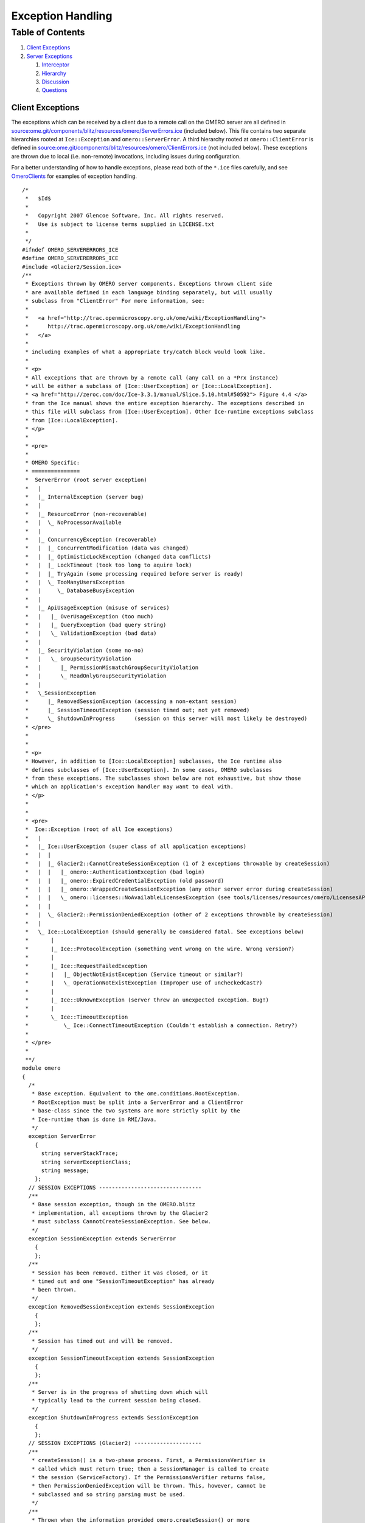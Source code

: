 Exception Handling
==================

Table of Contents
^^^^^^^^^^^^^^^^^

#. `Client Exceptions <#ClientExceptions>`_
#. `Server Exceptions <#ServerExceptions>`_

   #. `Interceptor <#Interceptor>`_
   #. `Hierarchy <#Hierarchy>`_
   #. `Discussion <#Discussion>`_
   #. `Questions <#Questions>`_

Client Exceptions
-----------------

The exceptions which can be received by a client due to a remote call on
the OMERO server are all defined in
`source:ome.git/components/blitz/resources/omero/ServerErrors.ice </ome/browser/ome.git/components/blitz/resources/omero/ServerErrors.ice>`_
(included below). This file contains two separate hierarchies rooted at
``Ice::Exception`` and ``omero::ServerError``. A third hierarchy rooted
at ``omero::ClientError`` is defined in
`source:ome.git/components/blitz/resources/omero/ClientErrors.ice </ome/browser/ome.git/components/blitz/resources/omero/ClientErrors.ice>`_
(not included below). These exceptions are thrown due to local (i.e.
non-remote) invocations, including issues during configuration.

For a better understanding of how to handle exceptions, please read both
of the ``*.ice`` files carefully, and see
`OmeroClients </ome/wiki/OmeroClients>`_ for examples of exception
handling.

::

    /*
     *   $Id$
     *
     *   Copyright 2007 Glencoe Software, Inc. All rights reserved.
     *   Use is subject to license terms supplied in LICENSE.txt
     *
     */
    #ifndef OMERO_SERVERERRORS_ICE
    #define OMERO_SERVERERRORS_ICE
    #include <Glacier2/Session.ice>
    /**
     * Exceptions thrown by OMERO server components. Exceptions thrown client side
     * are available defined in each language binding separately, but will usually
     * subclass from "ClientError" For more information, see:
     *
     *   <a href="http://trac.openmicroscopy.org.uk/ome/wiki/ExceptionHandling">
     *      http://trac.openmicroscopy.org.uk/ome/wiki/ExceptionHandling
     *   </a>
     *
     * including examples of what a appropriate try/catch block would look like.
     *
     * <p>
     * All exceptions that are thrown by a remote call (any call on a *Prx instance)
     * will be either a subclass of [Ice::UserException] or [Ice::LocalException].
     * <a href="http://zeroc.com/doc/Ice-3.3.1/manual/Slice.5.10.html#50592"> Figure 4.4 </a>
     * from the Ice manual shows the entire exception hierarchy. The exceptions described in
     * this file will subclass from [Ice::UserException]. Other Ice-runtime exceptions subclass
     * from [Ice::LocalException].
     * </p>
     *
     * <pre>
     *
     * OMERO Specific:
     * ===============
     *  ServerError (root server exception)
     *   |
     *   |_ InternalException (server bug)
     *   |
     *   |_ ResourceError (non-recoverable)
     *   |  \_ NoProcessorAvailable
     *   |
     *   |_ ConcurrencyException (recoverable)
     *   |  |_ ConcurrentModification (data was changed)
     *   |  |_ OptimisticLockException (changed data conflicts)
     *   |  |_ LockTimeout (took too long to aquire lock)
     *   |  |_ TryAgain (some processing required before server is ready)
     *   |  \_ TooManyUsersException
     *   |     \_ DatabaseBusyException
     *   |
     *   |_ ApiUsageException (misuse of services)
     *   |   |_ OverUsageException (too much)
     *   |   |_ QueryException (bad query string)
     *   |   \_ ValidationException (bad data)
     *   |
     *   |_ SecurityViolation (some no-no)
     *   |   \_ GroupSecurityViolation
     *   |      |_ PermissionMismatchGroupSecurityViolation
     *   |      \_ ReadOnlyGroupSecurityViolation
     *   |
     *   \_SessionException
     *      |_ RemovedSessionException (accessing a non-extant session)
     *      |_ SessionTimeoutException (session timed out; not yet removed)
     *      \_ ShutdownInProgress      (session on this server will most likely be destroyed)
     * </pre>
     *
     *
     * <p>
     * However, in addition to [Ice::LocalException] subclasses, the Ice runtime also
     * defines subclasses of [Ice::UserException]. In some cases, OMERO subclasses
     * from these exceptions. The subclasses shown below are not exhaustive, but show those
     * which an application's exception handler may want to deal with.
     * </p>
     *
     *
     * <pre>
     *  Ice::Exception (root of all Ice exceptions)
     *   |
     *   |_ Ice::UserException (super class of all application exceptions)
     *   |  |
     *   |  |_ Glacier2::CannotCreateSessionException (1 of 2 exceptions throwable by createSession)
     *   |  |   |_ omero::AuthenticationException (bad login)
     *   |  |   |_ omero::ExpiredCredentialException (old password)
     *   |  |   |_ omero::WrappedCreateSessionException (any other server error during createSession)
     *   |  |   \_ omero::licenses::NoAvailableLicensesException (see tools/licenses/resources/omero/LicensesAPI.ice)
     *   |  |
     *   |  \_ Glacier2::PermissionDeniedException (other of 2 exceptions throwable by createSession)
     *   |
     *   \_ Ice::LocalException (should generally be considered fatal. See exceptions below)
     *       |
     *       |_ Ice::ProtocolException (something went wrong on the wire. Wrong version?)
     *       |
     *       |_ Ice::RequestFailedException
     *       |   |_ ObjectNotExistException (Service timeout or similar?)
     *       |   \_ OperationNotExistException (Improper use of uncheckedCast?)
     *       |
     *       |_ Ice::UknownException (server threw an unexpected exception. Bug!)
     *       |
     *       \_ Ice::TimeoutException
     *           \_ Ice::ConnectTimeoutException (Couldn't establish a connection. Retry?)
     *
     * </pre>
     *
     **/
    module omero
    {
      /*
       * Base exception. Equivalent to the ome.conditions.RootException.
       * RootException must be split into a ServerError and a ClientError
       * base-class since the two systems are more strictly split by the
       * Ice-runtime than is done in RMI/Java.
       */
      exception ServerError
        {
          string serverStackTrace;
          string serverExceptionClass;
          string message;
        };
      // SESSION EXCEPTIONS --------------------------------
      /**
       * Base session exception, though in the OMERO.blitz
       * implementation, all exceptions thrown by the Glacier2
       * must subclass CannotCreateSessionException. See below.
       */
      exception SessionException extends ServerError
        {
        };
      /**
       * Session has been removed. Either it was closed, or it
       * timed out and one "SessionTimeoutException" has already
       * been thrown.
       */
      exception RemovedSessionException extends SessionException
        {
        };
      /**
       * Session has timed out and will be removed.
       */
      exception SessionTimeoutException extends SessionException
        {
        };
      /**
       * Server is in the progress of shutting down which will
       * typically lead to the current session being closed.
       */
      exception ShutdownInProgress extends SessionException
        {
        };
      // SESSION EXCEPTIONS (Glacier2) ---------------------
      /**
       * createSession() is a two-phase process. First, a PermissionsVerifier is
       * called which must return true; then a SessionManager is called to create
       * the session (ServiceFactory). If the PermissionsVerifier returns false,
       * then PermissionDeniedException will be thrown. This, however, cannot be
       * subclassed and so string parsing must be used.
       */
      /**
       * Thrown when the information provided omero.createSession() or more
       * specifically Glacier2.RouterPrx.createSession() is incorrect. This
       * does -not- subclass from the omero.ServerError class because the
       * Ice Glacier2::SessionManager interface can only throw CCSEs.
       */
      exception AuthenticationException extends Glacier2::CannotCreateSessionException
        {
        };
      /**
       * Thrown when the password for a user has expried. Use: ISession.changeExpiredCredentials()
       * and login as guest. This does -not- subclass from the omero.ServerError class because the
       * Ice Glacier2::SessionManager interface can only throw CCSEs.
       */
      exception ExpiredCredentialException extends Glacier2::CannotCreateSessionException
        {
        };
      /**
       * Thrown when any other server exception causes the session creation to fail.
       * Since working with the static information of Ice exceptions is not as easy
       * as with classes, here we use booleans to represent what has gone wrong.
       */
      exception WrappedCreateSessionException extends Glacier2::CannotCreateSessionException
        {
          bool    concurrency;
          long    backOff;    /* Only used if ConcurrencyException */
          string  type;       /* Ice static type information */
        };
      // OTHER SERVER EXCEPTIONS ------------------------------
      /**
       * Programmer error. Ideally should not be thrown.
       */
      exception InternalException extends ServerError
        {
        };
      // RESOURCE
      /**
       * Unrecoverable error. The resource being accessed is not available.
       */
      exception ResourceError extends ServerError
        {
        };
      /**
       * A script cannot be executed because no matching processor
       * was found.
       */
      exception NoProcessorAvailable extends ResourceError
        {
            /**
             * Number of processors that responded to the inquiry.
             * If 1 or more, then the given script was not acceptable
             * (e.g. non-official) and a specialized processor may need
             * to be started.
             **/
            int processorCount;
        };
      // CONCURRENCY
      /**
       * Recoverable error caused by simultaneous access of some form.
       */
      exception ConcurrencyException extends ServerError
        {
           long backOff; /* Backoff in milliseconds */
        };
      /**
       * Currently unused.
       */
      exception ConcurrentModification extends ConcurrencyException
        {
        };
      /**
       * Too many simultaneous database users. This implies that a
       * connection to the database could not be acquired, no data
       * was saved or modifed. Clients may want to wait the given
       * backOff period, and retry.
       */
      exception DatabaseBusyException extends ConcurrencyException
        {
        };
      /**
       * Conflicting changes to the same piece of data.
       */
      exception OptimisticLockException extends ConcurrencyException
        {
        };
      /**
       * Lock cannot be acquired and has timed out.
       */
      exception LockTimeout extends ConcurrencyException
        {
            int seconds; /* Informational field on how long timeout was */
        };
      /**
       * Background processing needed before server is ready
       */
      exception TryAgain extends ConcurrencyException
        {
        };
      exception MissingPyramidException extends ConcurrencyException
       {
            long pixelsID;
       };
      // API USAGE
      exception ApiUsageException extends ServerError
        {
        };
      exception OverUsageException extends ApiUsageException
        {
        };
      /**
       *
       */
      exception QueryException extends ApiUsageException
        {
        };
      exception ValidationException extends ApiUsageException
        {
        };
      // SECURITY
      exception SecurityViolation extends ServerError
        {
        };
      exception GroupSecurityViolation extends SecurityViolation
        {
        };
      exception PermissionMismatchGroupSecurityViolation extends SecurityViolation
        {
        };
      exception ReadOnlyGroupSecurityViolation extends SecurityViolation
        {
        };
      // OMEROFS
        /**
         * OmeroFSError
         *
         * Just one catch-all UserException for the present. It could be
         * subclassed to provide a finer grained level if necessary.
         *
         * It should be fitted into or subsumed within the above hierarchy
         **/
        exception OmeroFSError extends ServerError
          {
            string reason;
          };
    };
    #endif // OMERO_SERVERERRORS_ICE

Server Exceptions
-----------------

Due to the strict API boundary enforced by Ice, the client and server
exception hierarchies, though related, are distinct. The discussion
below is possibly of interest for server developers only. Client
developers should refer to the information about as well as to the
examples under `OmeroClients </ome/wiki/OmeroClients>`_.

Interceptor
~~~~~~~~~~~

Exception handling in the OMERO is centralized in an
`OmeroAop </ome/wiki/OmeroAop>`_ interceptor (`source
code </ome/browser/ome.git/components/server/src/ome/services/util/ServiceHandler.java>`_).
All exceptions thrown by code are caught in a
``try {} catch (Throwable t) {}`` block. Exceptions which don't subclass
`ome.conditions.RootException </ome/browser/ome.git/components/model/src/ome/conditions/RootException.java>`_
are wrapped in an
`ome.conditions.InternalException </ome/browser/ome.git/components/model/src/ome/conditions/InternalException.java>`_.

The only exceptions to this are any interceptors which may be run before
the exception handler is run. The order of interceptors is defined in
`services.xml </ome/browser/ome.git/components/server/resources/ome/services/services.xml>`_.

Hierarchy
~~~~~~~~~

The current exception hierarchy (package
`ome.conditions </ome/browser/ome.git/components/model/src/ome/conditions>`_)
used is as follows:

-  RootException
-  

   -  InternalException : shouldn't reach the client; Bug! Contact
      administrator. E.g. NullPointerException, assertion failed, etc.
   -  ResourceError : fatal error in server. E.g. OutOfMemory, disk
      space full, DB is in illegal state, etc.
   -  DataAccessException
   -  

      -  SecurityViolation : don't do that! E.g. edit locked project,
         create new user.
      -  OptimisticLockException : re-load and compare. E.g. "someone
         else has already updated this project"
      -  ApiUsageException : something wrong with how you did things.
         E.g. IllegalStateException, object uninitialized, etc.
      -  ValidationException : something wrong with what you sent; sends
         list of fields, etc.; edit and retry. E.g. no "?" in image
         names.

where the colors indicate:

Abstract

FixAndRetryConditions

RetryConditions

NoRecourseConditions

Any other exception which reaches the client should be considered an
``OutOfServiceException``, meaning that something is (hopefully only)
temporarily wrong with the server. E.g. No connection, server down,
server restarting. But since this can't be caught since the server can't
be reached, there is no way to guarantee that a real
``OutOfServiceException`` is thrown.

Discussion
~~~~~~~~~~

``FixAndRetryConditions`` need to have information about what should be
fixed, like a Validation object which lists fields with error messages.
A ``RetryCondition`` could have a backoff value to prevent too frequent
retries.

Questions
~~~~~~~~~

-  What data should be available in the exceptions?
-  What other logic do we want on our exceptions, keeping in mind they
   will have to be re-implemented in all target languages?
